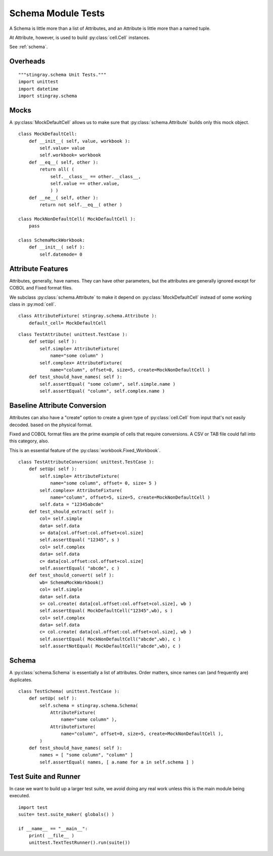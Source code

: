 #####################
Schema Module Tests
#####################

A Schema is little more than a list of Attributes,
and an Attribute is little more than a named tuple.

At Attribute, however, is used to build :py:class:`cell.Cell` instances.

See :ref:`schema`.

Overheads
=============

::

    """stingray.schema Unit Tests."""
    import unittest
    import datetime
    import stingray.schema

Mocks
===========

A :py:class:`MockDefaultCell` allows us to make sure that :py:class:`schema.Attribute` builds only this mock object.

::

    class MockDefaultCell:
        def __init__( self, value, workbook ):
            self.value= value
            self.workbook= workbook
        def __eq__( self, other ):
            return all( (
                self.__class__ == other.__class__,
                self.value == other.value,
                ) )
        def __ne__( self, other ):
            return not self.__eq__( other )
            
    class MockNonDefaultCell( MockDefaultCell ):
        pass

    class SchemaMockWorkbook:
        def __init__( self ):
            self.datemode= 0
            
        
Attribute Features
===================

Attributes, generally, have names.  They can have other parameters, but the
attributes  are generally ignored except for COBOL and Fixed format files.

We subclass :py:class:`schema.Attribute` to make it depend on  :py:class:`MockDefaultCell` instead of some working class in :py:mod:`cell`.

::
        
    class AttributeFixture( stingray.schema.Attribute ):
        default_cell= MockDefaultCell

::

    class TestAttribute( unittest.TestCase ):
        def setUp( self ):
            self.simple= AttributeFixture( 
                name="some column" )
            self.complex= AttributeFixture( 
                name="column", offset=0, size=5, create=MockNonDefaultCell )
        def test_should_have_names( self ):
            self.assertEqual( "some column", self.simple.name )
            self.assertEqual( "column", self.complex.name )

Baseline Attribute Conversion 
===============================

Attributes can also have a "create" option
to create a given type of :py:class:`cell.Cell` from input that's not easily decoded.
based on the physical format.

Fixed and COBOL format files are the prime example of cells that require conversions.  A CSV or TAB file could fall into this category, also.

This is an essential feature of the :py:class:`workbook.Fixed_Workbook`.

::

    class TestAttributeConversion( unittest.TestCase ):
        def setUp( self ):
            self.simple= AttributeFixture( 
                name="some column", offset= 0, size= 5 )
            self.complex= AttributeFixture( 
                name="column", offset=5, size=5, create=MockNonDefaultCell )
            self.data = "12345abcde"
        def test_should_extract( self ):
            col= self.simple
            data= self.data
            s= data[col.offset:col.offset+col.size]
            self.assertEqual( "12345", s )
            col= self.complex
            data= self.data
            c= data[col.offset:col.offset+col.size]
            self.assertEqual( "abcde", c )
        def test_should_convert( self ):
            wb= SchemaMockWorkbook()
            col= self.simple
            data= self.data
            s= col.create( data[col.offset:col.offset+col.size], wb )
            self.assertEqual( MockDefaultCell("12345",wb), s )
            col= self.complex
            data= self.data
            c= col.create( data[col.offset:col.offset+col.size], wb )
            self.assertEqual( MockNonDefaultCell("abcde",wb), c )
            self.assertNotEqual( MockDefaultCell("abcde",wb), c )

Schema
===========

A :py:class:`schema.Schema` is essentially a list of attributes.  Order matters, since
names can (and frequently are) duplicates.

::

    class TestSchema( unittest.TestCase ):
        def setUp( self ):
            self.schema = stingray.schema.Schema( 
                AttributeFixture( 
                    name="some column" ),
                AttributeFixture( 
                    name="column", offset=0, size=5, create=MockNonDefaultCell ),
            )
        def test_should_have_names( self ):
            names = [ "some column", "column" ]
            self.assertEqual( names, [ a.name for a in self.schema ] )


Test Suite and Runner
=====================

In case we want to build up a larger test suite, we avoid doing
any real work unless this is the main module being executed.

::

    import test
    suite= test.suite_maker( globals() )

    if __name__ == "__main__":
        print( __file__ )
        unittest.TextTestRunner().run(suite())
